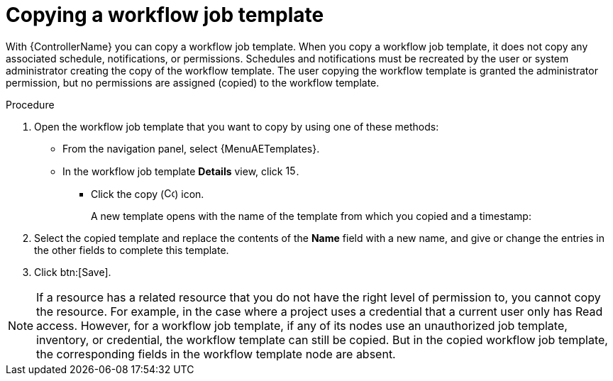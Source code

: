 [id="controller-copy-workflow-job-template"]

= Copying a workflow job template

With {ControllerName} you can copy a workflow job template.
When you copy a workflow job template, it does not copy any associated schedule, notifications, or permissions.
Schedules and notifications must be recreated by the user or system administrator creating the copy of the workflow template.
The user copying the workflow template is granted the administrator permission, but no permissions are assigned (copied) to the workflow template.

.Procedure

. Open the workflow job template that you want to copy by using one of these methods:
** From the navigation panel, select {MenuAETemplates}.
** In the workflow job template *Details* view, click image:options_menu.png[15,15].
*** Click the copy (image:copy.png[Copy icon,15,15]) icon.
+
A new template opens with the name of the template from which you copied and a timestamp:
+
//image::ug-wf-list-view-copy-example.png[Workflow template copy list view]
+
. Select the copied template and replace the contents of the *Name* field with a new name, and give or change the entries in the other fields to complete this template.
. Click btn:[Save].

[NOTE]
====
If a resource has a related resource that you do not have the right level of permission to, you cannot copy the resource. For example, in the case where a project uses a credential that a current user only has Read access.
However, for a workflow job template, if any of its nodes use an unauthorized job template, inventory, or credential, the workflow template can still be copied.
But in the copied workflow job template, the corresponding fields in the workflow template node are absent.
====

